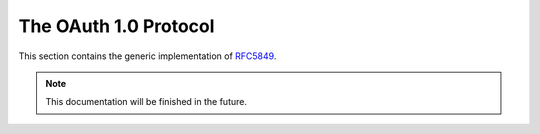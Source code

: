 .. _specs/rfc5849:

The OAuth 1.0 Protocol
======================

This section contains the generic implementation of RFC5849_.

.. _RFC5849: https://tools.ietf.org/html/rfc5849

.. note:: This documentation will be finished in the future.
